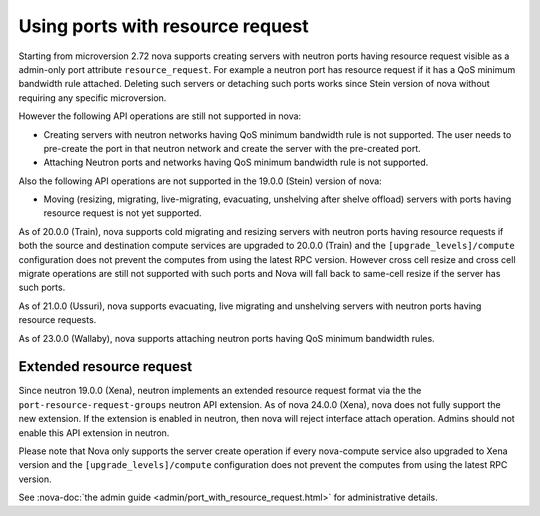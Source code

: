 =================================
Using ports with resource request
=================================

Starting from microversion 2.72 nova supports creating servers with neutron
ports having resource request visible as a admin-only port attribute
``resource_request``. For example a neutron port has resource request if it has
a QoS minimum bandwidth rule attached. Deleting such servers or detaching such
ports works since Stein version of nova without requiring any specific
microversion.

However the following API operations are still not supported in nova:

* Creating servers with neutron networks having QoS minimum bandwidth rule is
  not supported. The user needs to pre-create the port in that neutron network
  and create the server with the pre-created port.

* Attaching Neutron ports and networks having QoS minimum bandwidth rule is not
  supported.

Also the following API operations are not supported in the 19.0.0 (Stein)
version of nova:

* Moving (resizing, migrating, live-migrating, evacuating, unshelving after
  shelve offload) servers with ports having resource request is not yet
  supported.

As of 20.0.0 (Train), nova supports cold migrating and resizing servers with
neutron ports having resource requests if both the source and destination
compute services are upgraded to 20.0.0 (Train) and the
``[upgrade_levels]/compute`` configuration does not prevent the computes from
using the latest RPC version. However cross cell resize and cross cell migrate
operations are still not supported with such ports and Nova will fall back to
same-cell resize if the server has such ports.

As of 21.0.0 (Ussuri), nova supports evacuating, live migrating and unshelving
servers with neutron ports having resource requests.

As of 23.0.0 (Wallaby), nova supports attaching neutron ports having QoS
minimum bandwidth rules.

Extended resource request
~~~~~~~~~~~~~~~~~~~~~~~~~

Since neutron 19.0.0 (Xena), neutron implements an extended resource request
format via the the ``port-resource-request-groups`` neutron API extension. As
of nova 24.0.0 (Xena), nova does not fully support the new extension. If the
extension is enabled in neutron, then nova will reject interface attach
operation. Admins should not enable this API extension in neutron.

Please note that Nova only supports the server create operation if every
nova-compute service also upgraded to Xena version and the
``[upgrade_levels]/compute`` configuration does not prevent
the computes from using the latest RPC version.

See :nova-doc:`the admin guide <admin/port_with_resource_request.html>` for
administrative details.
